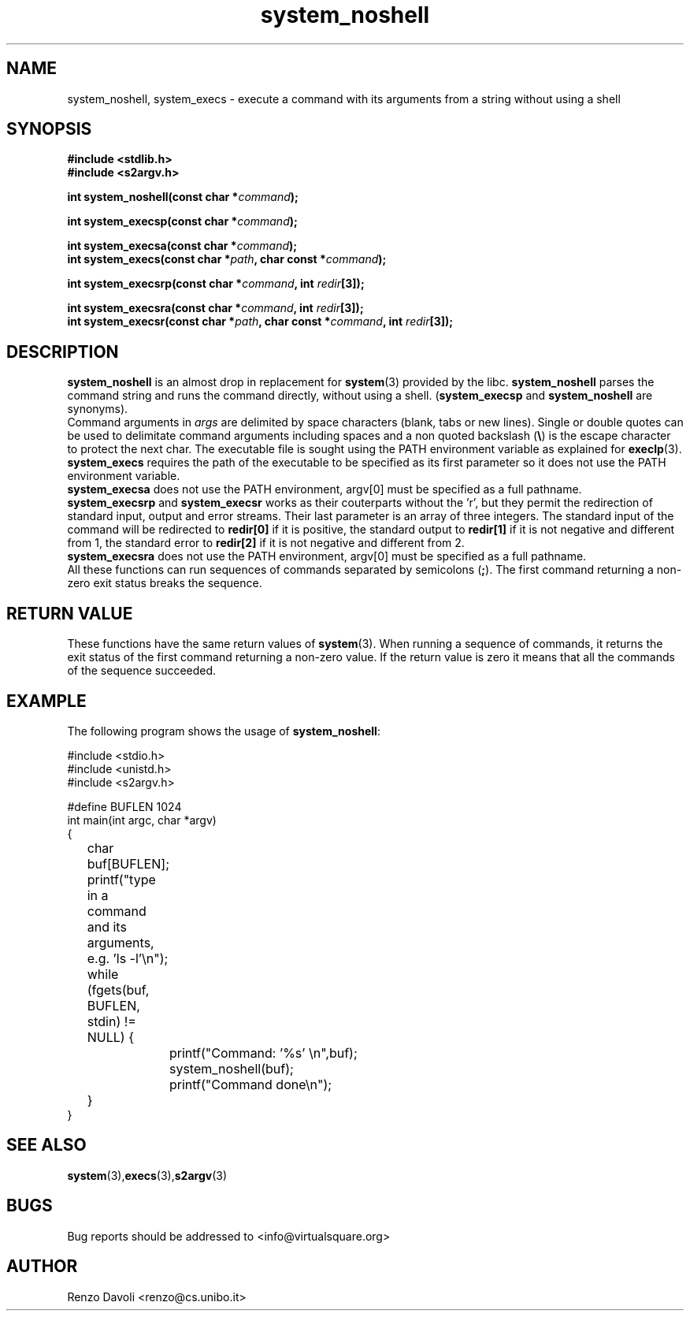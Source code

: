 .\"* system_noshell: system replacement not using any shell
.\" Copyright (C) 2014 Renzo Davoli. University of Bologna. <renzo@cs.unibo.it>
.\" 
.\" This library is free software; you can redistribute it and/or
.\" modify it under the terms of the GNU Lesser General Public
.\" License as published by the Free Software Foundation; either
.\" version 2.1 of the License, or (at your option) any later version.
.\" 
.\" This library is distributed in the hope that it will be useful,
.\" but WITHOUT ANY WARRANTY; without even the implied warranty of
.\" MERCHANTABILITY or FITNESS FOR A PARTICULAR PURPOSE.  See the GNU
.\" Lesser General Public License for more details.
.\" 
.\" You should have received a copy of the GNU Lesser General Public
.\" License along with this library; if not, write to the Free Software
.\" Foundation, Inc., 51 Franklin Street, Fifth Floor, Boston, MA  02110-1301  USA
.TH system_noshell 3 2014-05-27 "VirtualSquare" "Linux Programmer's Manual"
.SH NAME

system_noshell, system_execs \- execute a command with its arguments from a string without using a shell
.SH SYNOPSIS
.B #include <stdlib.h>
.br
.B #include <s2argv.h>
.sp
.BI "int system_noshell(const char *" command ");"
.sp
.BI "int system_execsp(const char *" command ");"
.sp
.BI "int system_execsa(const char *" command ");"
.br
.BI "int system_execs(const char *" path ", char const *" command ");"
.sp
.BI "int system_execsrp(const char *" command ", int " redir "[3]);"
.sp
.BI "int system_execsra(const char *" command ", int " redir "[3]);"
.br
.BI "int system_execsr(const char *" path ", char const *" command ", int " redir "[3]);"
.SH DESCRIPTION
\fBsystem_noshell\fR is an almost drop in replacement for \fBsystem\fR(3)
provided by the libc. \fBsystem_noshell\fR parses the command string
and runs the command directly, without using a shell.
(\fBsystem_execsp\fR and \fBsystem_noshell\fR are synonyms).
.br
Command arguments in \fIargs\fR are delimited by space characters (blank, tabs
or new lines).
Single or double quotes can be used to delimitate command arguments including
spaces and a non quoted backslash (\fB\e\fP)
is the escape character to protect the next char. The executable file
is sought using the PATH environment variable as explained for \fBexeclp\fR(3).
.br
\fBsystem_execs\fR requires the path of the executable to be specified
as its first parameter so it does not use the PATH environment variable.
.br
\fBsystem_execsa\fR does not use the PATH environment, argv[0] must be
specified as a full pathname.
.br
\fBsystem_execsrp\fR and \fBsystem_execsr\fR works as their couterparts
without the 'r', but they permit the redirection of standard input, output
and error streams. Their last parameter is an array of three integers.
The standard input of the command will be redirected to \fBredir[0]\fR 
if it is positive, the standard output to \fBredir[1]\fR if it is not
negative and different from 1, the standard error to \fBredir[2]\fR if 
it is not negative and different from 2.
.br
\fBsystem_execsra\fR does not use the PATH environment, argv[0] must be
specified as a full pathname.
.br
All these functions can run sequences of commands separated by semicolons (\fB;\fR).
The first command returning a non-zero exit status breaks the sequence.
.SH RETURN VALUE
These functions have the same return values of \fBsystem\fR(3). When
running a sequence of commands, it returns the exit status of the first
command returning a non-zero value. If the return value is zero it means
that all the commands of the sequence succeeded.
.SH EXAMPLE
The following program shows the usage of \fBsystem_noshell\fR:
.BR
.sp
\&
.nf
#include <stdio.h>
#include <unistd.h>
#include <s2argv.h>

#define BUFLEN 1024
int main(int argc, char *argv)
{
	char buf[BUFLEN];
	printf("type in a command and its arguments, e.g. 'ls -l'\\n");
	while (fgets(buf, BUFLEN, stdin) != NULL) {
		printf("Command: '%s' \\n",buf);
		system_noshell(buf);
		printf("Command done\\n");
	}
}
.fi
.SH SEE ALSO
.BR system (3), execs (3), s2argv (3)
.SH BUGS
Bug reports should be addressed to <info@virtualsquare.org>
.SH AUTHOR
Renzo Davoli <renzo@cs.unibo.it>

